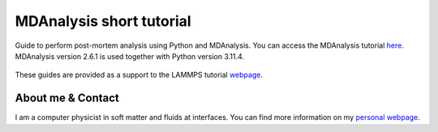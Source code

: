 MDAnalysis short tutorial
*************************

Guide to perform post-mortem analysis using Python and MDAnalysis. You can access the
MDAnalysis tutorial `here <link_target_>`_. MDAnalysis version 2.6.1 is used
together with Python version 3.11.4.

.. _link_target: tutorial/mdanalysis-tutorial.rst

.. figure:: tutorial/figures/step4.png
    :alt: VMD tutorial for LAMMPS

These guides are provided as a support to the LAMMPS tutorial `webpage <lammps_tutorials_>`_.

.. _lammps_tutorials: https://lammpstutorials.github.io

About me & Contact
------------------

I am a computer physicist in soft matter and fluids at interfaces. You can 
find more information on my `personal webpage <personal_webpage_>`_.

.. _personal_webpage: https://lammpstutorials.github.io
